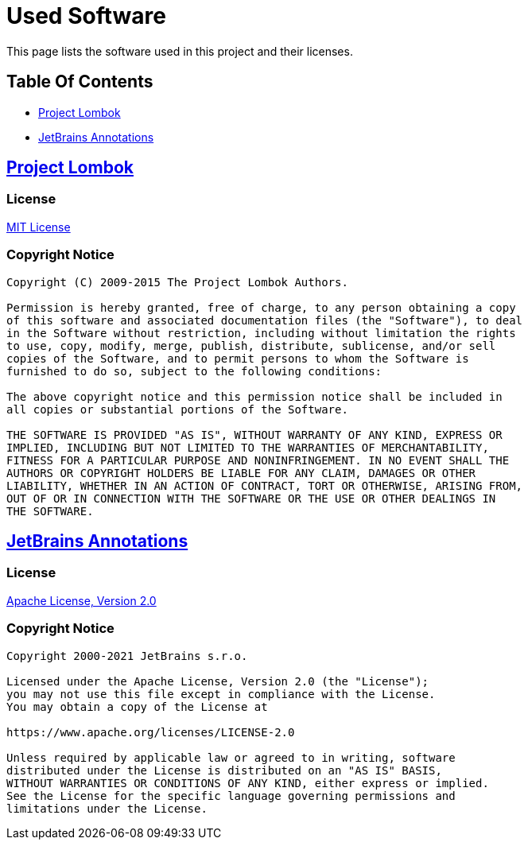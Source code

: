 = Used Software

This page lists the software used in this project and their licenses.

== Table Of Contents

* <<project-lombok,Project Lombok>>
* <<annotations,JetBrains Annotations>>

[#project-lombok]
== https://projectlombok.org/[Project Lombok]

=== License

https://opensource.org/licenses/mit-license.php[MIT License]

=== Copyright Notice

----
Copyright (C) 2009-2015 The Project Lombok Authors.

Permission is hereby granted, free of charge, to any person obtaining a copy
of this software and associated documentation files (the "Software"), to deal
in the Software without restriction, including without limitation the rights
to use, copy, modify, merge, publish, distribute, sublicense, and/or sell
copies of the Software, and to permit persons to whom the Software is
furnished to do so, subject to the following conditions:

The above copyright notice and this permission notice shall be included in
all copies or substantial portions of the Software.

THE SOFTWARE IS PROVIDED "AS IS", WITHOUT WARRANTY OF ANY KIND, EXPRESS OR
IMPLIED, INCLUDING BUT NOT LIMITED TO THE WARRANTIES OF MERCHANTABILITY,
FITNESS FOR A PARTICULAR PURPOSE AND NONINFRINGEMENT. IN NO EVENT SHALL THE
AUTHORS OR COPYRIGHT HOLDERS BE LIABLE FOR ANY CLAIM, DAMAGES OR OTHER
LIABILITY, WHETHER IN AN ACTION OF CONTRACT, TORT OR OTHERWISE, ARISING FROM,
OUT OF OR IN CONNECTION WITH THE SOFTWARE OR THE USE OR OTHER DEALINGS IN
THE SOFTWARE.
----

[#annotations]
== https://github.com/JetBrains/java-annotations[JetBrains Annotations]

=== License

http://www.apache.org/licenses/LICENSE-2.0[Apache License, Version 2.0]

=== Copyright Notice

----
Copyright 2000-2021 JetBrains s.r.o.

Licensed under the Apache License, Version 2.0 (the "License");
you may not use this file except in compliance with the License.
You may obtain a copy of the License at

https://www.apache.org/licenses/LICENSE-2.0

Unless required by applicable law or agreed to in writing, software
distributed under the License is distributed on an "AS IS" BASIS,
WITHOUT WARRANTIES OR CONDITIONS OF ANY KIND, either express or implied.
See the License for the specific language governing permissions and
limitations under the License.
----